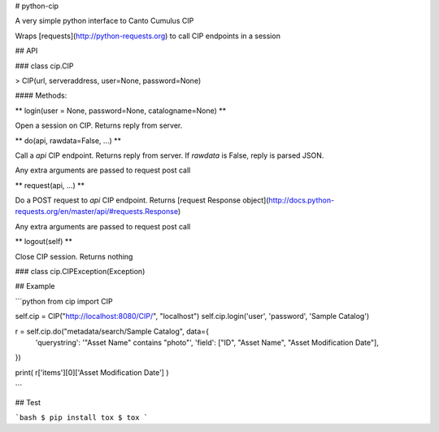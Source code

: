 # python-cip

A very simple python interface to Canto Cumulus CIP

Wraps [requests](http://python-requests.org) to call CIP endpoints in a session


## API

### class cip.CIP

> CIP(url, serveraddress, user=None, password=None)

#### Methods:


** login(user = None, password=None, catalogname=None) **

Open a session on CIP. Returns reply from server.


** do(api, rawdata=False, ...) **

Call a `api` CIP endpoint. Returns reply from server.
If `rawdata` is False, reply is parsed JSON.

Any extra arguments are passed to request post call


** request(api, ...) **

Do a POST request to `api` CIP endpoint. Returns
[request Response object](http://docs.python-requests.org/en/master/api/#requests.Response)

Any extra arguments are passed to request post call


** logout(self) **

Close CIP session. Returns nothing


### class cip.CIPException(Exception)


## Example

```python
from cip import CIP

self.cip = CIP("http://localhost:8080/CIP/", "localhost")
self.cip.login('user', 'password', 'Sample Catalog')

r = self.cip.do("metadata/search/Sample Catalog", data={
     'querystring': '"Asset Name" contains "photo"',
     'field': ["ID", "Asset Name", "Asset Modification Date"],
})

print( r['items'][0]['Asset Modification Date'] )

```


## Test

```bash
$ pip install tox
$ tox
```


